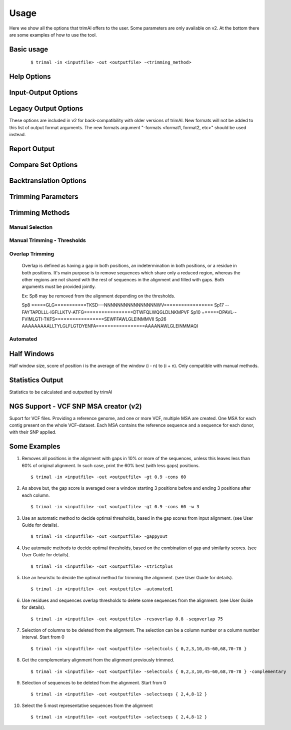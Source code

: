 Usage
***********************

Here we show all the options that trimAl offers to the user. Some parameters are only available on v2. At the bottom there are some examples of how to use the tool.

Basic usage
=================
    ::
    
    $ trimal -in <inputfile> -out <outputfile> -<trimming_method>


Help Options
=================
.. option:: -h

    Print this information and show some examples.

.. option:: --version

    Print the trimAl version.

.. option:: -v <level>, --verbose <level> (v2)

        Specify the verbose level of the program.
        Available options: error / 3, warning / 2, info / 1, none / 0
        Default value: info / 1

Input-Output Options
====================
.. option:: -in <inputfile>

        Input file in several formats.
        Available input formats: clustal, fasta, mega_interleaved (v2), mega_sequential (v2), nexus, phylip32, phylip40, phylip_paml (v2), pir
 
.. option:: -formats <format1,...> (v2)

        Specify one or more formats to save the resulting MSA. Separated by spaces
        Combinations with specific format arguments (-fasta, -nexus, etc) is allowed.
        Available output formats: clustal, fasta_m10, fasta, html, mega_sequential, nexus_m10, nexus, phylip32_m10, phylip32, phylip40_m10, phylip40, phylip_paml_m10, phylip_paml, pir

.. option:: -out <outputfile> (v1.4)
        
        Output alignment in the same input format (default stdout).

.. option:: -out <outputfile> (v2)

        Output path pattern. (default stdout).
 
        Following tags will be replaced if present on filename:
               [in]        -> Original filename without extension.

               [format]    -> Output's format name.

               [extension] -> Output's extension.

               [contig]    -> Contig name. Only applied if using VCF.
 
        This allows to store on several formats, without overriding the same file, as each format would replace the corresponding tags.

        It also allows to store the original filename of the input alignment into the result, allowing to reuse the same pattern for all inputs.

        In the case of the tag [contig] allows to store a MSA for each contig found.

        This can be used to store alignments in different folders, depending on the format, the input alignment, etc.

        Take in mind trimAl DOES NOT create new folders.
         Note: Format and extension may be the same depending on format.
 
        Examples:
            trimal -in ./ali1.fasta -out [in].clean.[extension]
                -> ./ali1.clean.fasta
 
            trimal -in ./alignment2.fasta -out [in].clean.[extension] -clustal
                -> ./file1.alignment2.clw
 
            trimal -in ./file1.fasta -out alig.[format].[extension] -formats clustal fasta pir
                -> ./alig.clustal.clw
                -> ./alig.pir.pir
                -> ./alig.fasta.fasta
 
            trimal -in file1.fasta -out ./[in]/trimmed.[format] -formats fasta
                -> ./file1/trimmed.fasta (ONLY if folder file1 already exists)

.. option:: -lf, --listformats (v2)
    
        List available formats to load from and save to. 

Legacy Output Options
=====================

These options are included in v2 for back-compatibility with older versions of trimAl.
New formats will not be added to this list of output format arguments.
The new formats argument "-formats <format1, format2, etc>" should be used instead.

.. option:: -nbrf

        Output file in NBRF/PIR format

.. option:: -mega

        Output file in MEGA format

.. option:: -nexus

        Output file in NEXUS format

.. option:: -clustal

        Output file in CLUSTAL format

.. option:: -fasta

        Output file in FASTA format

.. option:: -fasta_m10

        Output file in FASTA format.
        Sequences name length up to 10 characters.
        
.. option:: -phylip

        Output file in PHYLIP/PHYLIP4 format.

.. option:: -phylip_m10

        Output file in PHYLIP/PHYLIP4 format.
        Sequences name length up to 10 characters.

.. option:: -phylip_paml

        Output file in PHYLIP format compatible with PAML.

.. option:: -phylip_paml_m10

        Output file in PHYLIP format compatible with PAML.
        Sequences name length up to 10 characters.

.. option:: -phylip3.2

        Output file in PHYLIP3.2 format.

.. option:: -phylip3.2_m10

        Output file in PHYLIP3.2 format.
        Sequences name length up to 10 characters.

Report Output
====================
.. option:: -htmlout <outputfile>

        Get a summary of trimal's work in an HTML file.

.. option:: -svgout <outputfile> (v2)

        Get a summary of trimal's work in a SVG file.

.. option:: -sgvstats <outputfile> (v2)

        Get a summary of trimal's calculated stats in a SVG file.

.. option:: -colnumbering

        Get the relationship between the columns in the old and new alignment.

Compare Set Options
====================
.. option:: -compareset <inputfile>

        Input list of paths for the files containing the alignments to compare.

.. option:: -forceselect <inputfile>

        Force selection of the given input file in the files comparison method.

Backtranslation Options
=========================
.. option:: -backtrans <inputfile>

        Use a Coding Sequences file to get a backtranslation for a given AA alignment.

.. option:: -ignorestopcodon

        Ignore stop codons in the input coding sequences.
        
.. option:: -splitbystopcodon

        Split input coding sequences up to first stop codon appearance.

Trimming Parameters
=======================
.. option:: --degenerated_nt_identity (v2)

        Specify the degenerated nt identity matrix as the similarity matrix to use.

.. option:: --alternative_matrix <name> (v1.4)

        Select an alternative similarity matrix already loaded. Only available 'degenerated_nt_identity'.

.. option:: -matrix <inputfile>

        Input file for user-defined similarity matrix (default is Blosum62).

.. option:: -block <n>

        Minimum column block size to be kept in the trimmed alignment.
        Available with manual and automatic (gappyout) methods.
 
.. option:: -keepheader

        Keep original sequence header including non-alphanumeric characters.
        Only available for input FASTA format files.

.. option:: -keepseqs

        Keep sequences even if they are composed only by gaps.
 
.. option:: -complementary

        Get the complementary alignment in residues.
        Reverses the effect of residue trimming:
        All residues that were to be removed are kept and vice versa.

.. option:: -complementaryseq (v2)

        Get the complementary alignment in sequences.
        Reverses the effect of sequence trimming:
        All sequences that were to be removed are kept and vice versa.
 
.. option:: -terminalonly

        Only columns out of internal boundaries
        (first and last column without gaps) are
        candidates to be trimmed depending on the applied method.

Trimming Methods
==================

Manual Selection
------------------

.. option:: -selectcols { n,l,m-k }

        Selection of columns to be removed from the alignment.
        Range: [0 - (Number of Columns - 1)]. (see User Guide).

.. option:: -selectseqs { n,l,m-k }

        Selection of sequences to be removed from the alignment.
        Range: [0 - (Number of Sequences - 1)]. (see User Guide).

Manual Trimming - Thresholds
-----------------------------

.. option:: -gt -gapthreshold <n>

        1 - (fraction of gaps in the column).
        Range: [0 - 1]
        Not compatible with -gat.

.. option:: -gat -gapabsolutethreshold <n> (v2)

        Max number of gaps allowed on a column to keep it.
        Range: [0 - (number of sequences - 1)]
        Not compatible with -gt.

.. option:: -st -simthreshold <n>

        Minimum average similarity required.
        Range: [0 - 1]

.. option:: -ct -conthreshold <n>

        Minimum consistency value required.
        Range: [0 - 1]

.. option:: -cons <n>

        Minimum percentage of positions
        in the original alignment to conserve.
        Range: [0 - 100]


Overlap Trimming
------------------

    Overlap is defined as having a gap in both positions,
    an indetermination in both positions, or a residue in both positions.
    It's main purpose is to remove sequences which share only a reduced region,
    whereas the other regions are not shared with the rest of sequences
    in the alignment and filled with gaps.
    Both arguments must be provided jointly.

    Ex: Sp8 may be removed from the alignment depending on the thresholds.

    Sp8    =====GLG===========TKSD---NNNNNNNNNNNNNNNNWV=================
    Sp17   --FAYTAPDLLL-IGFLLKTV-ATFG=================DTWFQLWQGLDLNKMPVF
    Sp10   ======DPAVL--FVIMLGTI-TKFS=================SEWFFAWLGLEINMMVII
    Sp26   AAAAAAAAALLTYLGLFLGTDYENFA=================AAAANAWLGLEINMMAQI

.. option:: -resoverlap <n>

        Minimum overlap of a positions with other positions in the column
        to be considered a "good position".
        Range: [0 - 1]. (see User Guide).

.. option:: -seqoverlap <n>

        Minimum percentage of "good positions" that a sequence must have
        in order to be conserved.
        Range: [0 - 100](see User Guide).

.. option:: -nogaps

        Remove all positions with gaps in the alignment.

.. option:: -noallgaps

        Remove columns composed only by gaps.

.. option:: -noduplicateseqs (v2)

        Removes sequences that are equal on the alignment.
        It will keep the latest sequence in the alignment.

Automated
------------

.. option:: -gappyout

        Use automated selection on "gappyout" mode.
        This method only uses information based on gaps' distribution.

.. option:: -strict

        Use automated selection on "strict" mode.

.. option:: -strictplus

        Use automated selection on "strictplus" mode.
        Optimized for Neighbour Joining phylogenetic tree reconstruction.

.. option:: -automated1

        Use a heuristic selection of the automatic method
        based on similarity statistics. (see User Guide).
        Optimized for Maximum Likelihood phylogenetic tree reconstruction.

.. option:: -clusters <n>

        Get the most Nth representatives sequences from a given alignment.
        Range: [1 - (Number of sequences)]

.. option:: -maxidentity <n>

        Get the representatives sequences for a given identity threshold.
        Range: [0 - 1].


Half Windows
==================

Half window size, score of position i is the average of the window (i - n) to (i + n).
Only compatible with manual methods.

.. option:: -w <n>

        (half) General window size, applied to all stats.
            Not compatible with specific sizes.

.. option:: -gw <n>

        (half) Window size applied to Gaps.

.. option:: -sw <n>

        (half) Window size applied to Similarity.

.. option:: -cw <n>

        (half) Window size applied to Consistency.

Statistics Output
==================

Statistics to be calculated and outputted by trimAl

.. option:: -sgc

        Print gap scores for each column in the input alignment.

.. option:: -sgt

        Print accumulated gap scores for the input alignment.

.. option:: -ssc

        Print similarity scores for each column in the input alignment.

.. option:: -sst

        Print accumulated similarity scores for the input alignment.

.. option:: -sfc

        Print sum-of-pairs scores for each column from the selected alignment.

.. option:: -sft

        Print accumulated sum-of-pairs scores for the selected alignment.

.. option:: -sident
    
        Print identity scores for all sequences in the input alignment.
        (see User Guide).

.. option:: -soverlap

        Print overlap scores matrix for all sequences in the input alignment.
        (see User Guide).

NGS Support - VCF SNP MSA creator (v2)
======================================
Suport for VCF files. Providing a reference genome,
and one or more VCF, multiple MSA are created.
One MSA for each contig present on the whole VCF-dataset.
Each MSA contains the reference sequence
and a sequence for each donor, with their SNP applied.
 
.. option:: -vcf <inputfile,...> (v2)

        Specify one or more VCF files to produce MSAs
        using the input file (-in <n>) as reference genome.
        It will produce a MSA for each sequence on the original alignment.
        Each MSA will contain the same number of sequences:
        Number of donors + 1 (reference).
             
        If output file is given, it is recommended to use
        the tag "[contig]" in the filename.
        (See -out explanation)
        Otherwise, the alignments will be stacked
        one upon another on the same file.
        This is valid on formats like fasta or pir,
        but will yield a non-valid file for other formats, such as clustal.
             
        If no output file pattern is given (-out <outputfile>)
        or it doesn't contain the tag "[contig]",
        the sequences names will have the name of their contig prepended.
             
.. option:: -minquality <n> (v2)

        Specify the min quality of a SNP in VCF to apply it.
        Only valid in combination with -vcf.
         
.. option:: -mincoverage <n> (v2)
    
        Specify the min coverage of a SNP in VCF to apply it.
        Only valid in combination with -vcf.
         
.. option:: -ignoreFilter (v2)

        Ignore vcf-filtered variants in VCF.
        Only valid in combination with -vcf.
        Still applies min-quality and min-coverage when provided.


Some Examples
======================

1. Removes all positions in the alignment with gaps in 10% or more of
   the sequences, unless this leaves less than 60% of original alignment.
   In such case, print the 60% best (with less gaps) positions.
   ::

   $ trimal -in <inputfile> -out <outputfile> -gt 0.9 -cons 60
         
2. As above but, the gap score is averaged over a window starting
   3 positions before and ending 3 positions after each column.
   ::
    
   $ trimal -in <inputfile> -out <outputfile> -gt 0.9 -cons 60 -w 3
         
3. Use an automatic method to decide optimal thresholds, based in the gap scores
   from input alignment. (see User Guide for details).
   ::
    
   $ trimal -in <inputfile> -out <outputfile> -gappyout
         
4. Use automatic methods to decide optimal thresholds, based on the combination
   of gap and similarity scores. (see User Guide for details).
   ::
    
   $ trimal -in <inputfile> -out <outputfile> -strictplus
         
5. Use an heuristic to decide the optimal method for trimming the alignment.
   (see User Guide for details).
   ::
    
   $ trimal -in <inputfile> -out <outputfile> -automated1
         
6. Use residues and sequences overlap thresholds to delete some sequences from the
   alignment. (see User Guide for details).
   ::
    
   $ trimal -in <inputfile> -out <outputfile> -resoverlap 0.8 -seqoverlap 75
         
7. Selection of columns to be deleted from the alignment. The selection can
   be a column number or a column number interval. Start from 0
   ::
    
   $ trimal -in <inputfile> -out <outputfile> -selectcols { 0,2,3,10,45-60,68,70-78 }
         
8. Get the complementary alignment from the alignment previously trimmed.
   ::

   $ trimal -in <inputfile> -out <outputfile> -selectcols { 0,2,3,10,45-60,68,70-78 } -complementary

9. Selection of sequences to be deleted from the alignment. Start from 0
   ::

   $ trimal -in <inputfile> -out <outputfile> -selectseqs { 2,4,8-12 }

10. Select the 5 most representative sequences from the alignment
    ::
        
    $ trimal -in <inputfile> -out <outputfile> -selectseqs { 2,4,8-12 }
